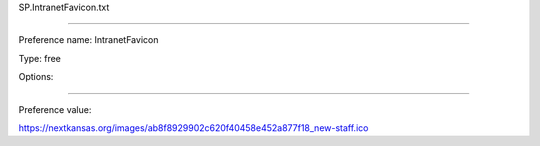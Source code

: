 SP.IntranetFavicon.txt

----------

Preference name: IntranetFavicon

Type: free

Options: 

----------

Preference value: 



https://nextkansas.org/images/ab8f8929902c620f40458e452a877f18_new-staff.ico

























